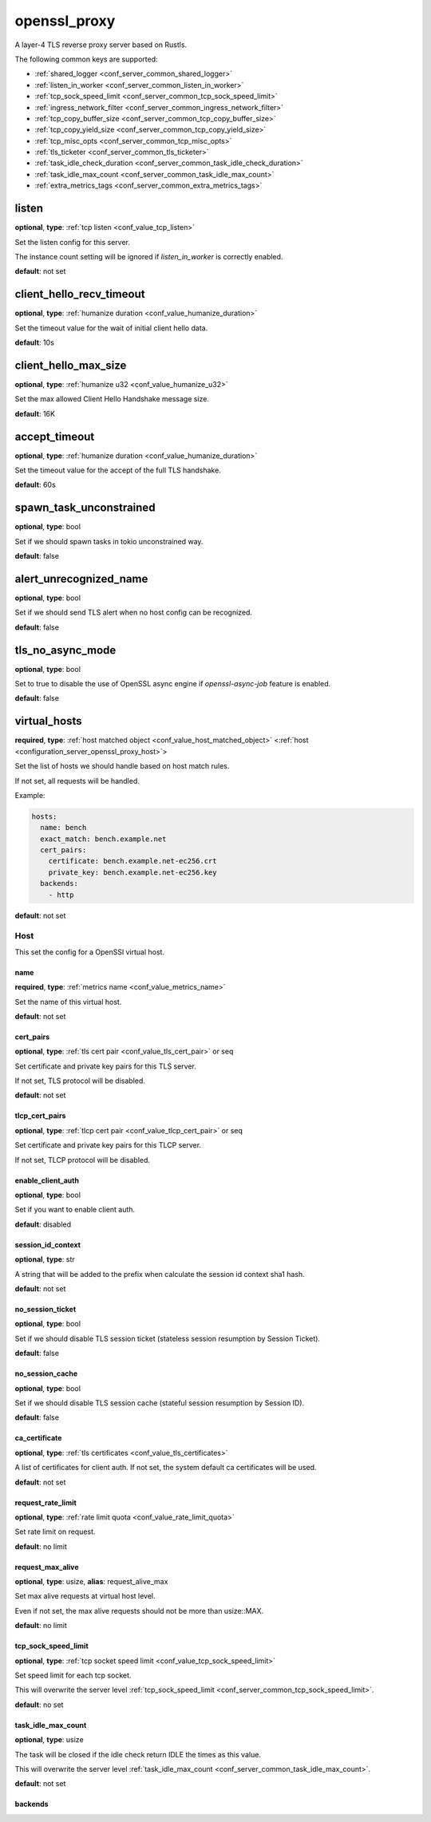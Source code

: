 .. _configuration_server_openssl_proxy:

openssl_proxy
=============

A layer-4 TLS reverse proxy server based on Rustls.

The following common keys are supported:

* :ref:`shared_logger <conf_server_common_shared_logger>`
* :ref:`listen_in_worker <conf_server_common_listen_in_worker>`
* :ref:`tcp_sock_speed_limit <conf_server_common_tcp_sock_speed_limit>`
* :ref:`ingress_network_filter <conf_server_common_ingress_network_filter>`
* :ref:`tcp_copy_buffer_size <conf_server_common_tcp_copy_buffer_size>`
* :ref:`tcp_copy_yield_size <conf_server_common_tcp_copy_yield_size>`
* :ref:`tcp_misc_opts <conf_server_common_tcp_misc_opts>`
* :ref:`tls_ticketer <conf_server_common_tls_ticketer>`
* :ref:`task_idle_check_duration <conf_server_common_task_idle_check_duration>`
* :ref:`task_idle_max_count <conf_server_common_task_idle_max_count>`
* :ref:`extra_metrics_tags <conf_server_common_extra_metrics_tags>`

listen
------

**optional**, **type**: :ref:`tcp listen <conf_value_tcp_listen>`

Set the listen config for this server.

The instance count setting will be ignored if *listen_in_worker* is correctly enabled.

**default**: not set

client_hello_recv_timeout
-------------------------

**optional**, **type**: :ref:`humanize duration <conf_value_humanize_duration>`

Set the timeout value for the wait of initial client hello data.

**default**: 10s

client_hello_max_size
---------------------

**optional**, **type**: :ref:`humanize u32 <conf_value_humanize_u32>`

Set the max allowed Client Hello Handshake message size.

**default**: 16K

.. versionadded:: 0.3.7

accept_timeout
--------------

**optional**, **type**: :ref:`humanize duration <conf_value_humanize_duration>`

Set the timeout value for the accept of the full TLS handshake.

**default**: 60s

spawn_task_unconstrained
------------------------

**optional**, **type**: bool

Set if we should spawn tasks in tokio unconstrained way.

**default**: false

alert_unrecognized_name
-----------------------

**optional**, **type**: bool

Set if we should send TLS alert when no host config can be recognized.

**default**: false

tls_no_async_mode
-----------------

**optional**, **type**: bool

Set to true to disable the use of OpenSSL async engine if `openssl-async-job` feature is enabled.

**default**: false

.. versionadded:: 0.3.7

virtual_hosts
-------------

**required**, **type**: :ref:`host matched object <conf_value_host_matched_object>` <:ref:`host <configuration_server_openssl_proxy_host>`>

Set the list of hosts we should handle based on host match rules.

If not set, all requests will be handled.

Example:

.. code-block:: yaml

  hosts:
    name: bench
    exact_match: bench.example.net
    cert_pairs:
      certificate: bench.example.net-ec256.crt
      private_key: bench.example.net-ec256.key
    backends:
      - http

**default**: not set

.. _configuration_server_openssl_proxy_host:

Host
^^^^

This set the config for a OpenSSl virtual host.

name
""""

**required**, **type**: :ref:`metrics name <conf_value_metrics_name>`

Set the name of this virtual host.

**default**: not set

cert_pairs
""""""""""

**optional**, **type**: :ref:`tls cert pair <conf_value_tls_cert_pair>` or seq

Set certificate and private key pairs for this TLS server.

If not set, TLS protocol will be disabled.

**default**: not set

tlcp_cert_pairs
"""""""""""""""

**optional**, **type**: :ref:`tlcp cert pair <conf_value_tlcp_cert_pair>` or seq

Set certificate and private key pairs for this TLCP server.

If not set, TLCP protocol will be disabled.

enable_client_auth
""""""""""""""""""

**optional**, **type**: bool

Set if you want to enable client auth.

**default**: disabled

session_id_context
""""""""""""""""""

**optional**, **type**: str

A string that will be added to the prefix when calculate the session id context sha1 hash.

**default**: not set

no_session_ticket
"""""""""""""""""

**optional**, **type**: bool

Set if we should disable TLS session ticket (stateless session resumption by Session Ticket).

**default**: false

.. versionadded:: 0.3.3

no_session_cache
""""""""""""""""

**optional**, **type**: bool

Set if we should disable TLS session cache (stateful session resumption by Session ID).

**default**: false

.. versionadded:: 0.3.3

ca_certificate
""""""""""""""

**optional**, **type**: :ref:`tls certificates <conf_value_tls_certificates>`

A list of certificates for client auth. If not set, the system default ca certificates will be used.

**default**: not set

request_rate_limit
""""""""""""""""""

**optional**, **type**: :ref:`rate limit quota <conf_value_rate_limit_quota>`

Set rate limit on request.

**default**: no limit

request_max_alive
"""""""""""""""""

**optional**, **type**: usize, **alias**: request_alive_max

Set max alive requests at virtual host level.

Even if not set, the max alive requests should not be more than usize::MAX.

**default**: no limit

tcp_sock_speed_limit
""""""""""""""""""""

**optional**, **type**: :ref:`tcp socket speed limit <conf_value_tcp_sock_speed_limit>`

Set speed limit for each tcp socket.

This will overwrite the server level :ref:`tcp_sock_speed_limit <conf_server_common_tcp_sock_speed_limit>`.

**default**: no set

task_idle_max_count
"""""""""""""""""""

**optional**, **type**: usize

The task will be closed if the idle check return IDLE the times as this value.

This will overwrite the server level :ref:`task_idle_max_count <conf_server_common_task_idle_max_count>`.

**default**: not set

backends
""""""""

